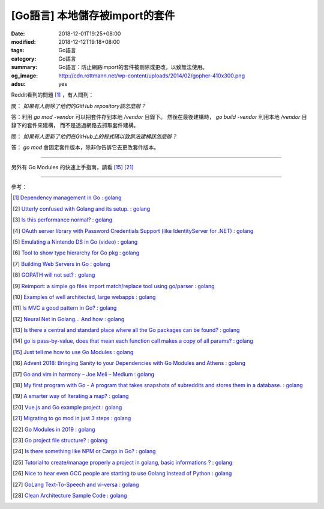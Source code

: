 [Go語言] 本地儲存被import的套件
###############################

:date: 2018-12-01T19:25+08:00
:modified: 2018-12-12T19:18+08:00
:tags: Go語言
:category: Go語言
:summary: Go語言：防止網路import的套件被刪除或更改，以致無法使用。
:og_image: http://cdn.rottmann.net/wp-content/uploads/2014/02/gopher-410x300.png
:adsu: yes

Reddit看到的問題 [1]_ ，有人問到：

問： *如果有人刪除了他們的GitHub repository該怎麼辦？*

答：利用 *go mod -vendor* 可以把套件存到本地 */vendor* 目錄下。
然後在最後建構時， *go build -vendor* 利用本地 */vendor* 目錄下的套件來建構，
而不是透過網路去抓取套件建構。

問： *如果有人更新了他們在GitHub上的程式碼以致無法建構該怎麼辦？*

答： *go mod* 會固定套件版本，除非你告訴它去更改套件版本。

----

另外有 Go Modules 的快速上手指南，請看 [15]_ [21]_

.. adsu:: 2

----

參考：

.. [1] `Dependency management in Go : golang <https://old.reddit.com/r/golang/comments/a1ycyk/dependency_management_in_go/>`_
.. [2] `Utterly confused with Golang and its setup. : golang <https://old.reddit.com/r/golang/comments/a2b7w8/utterly_confused_with_golang_and_its_setup/>`_
.. [3] `Is this performance normal? : golang <https://old.reddit.com/r/golang/comments/a2214v/is_this_performance_normal/>`_
.. [4] `OAuth server library with Password Credentials Support (like IdentityServer for .NET) : golang <https://old.reddit.com/r/golang/comments/a24saw/oauth_server_library_with_password_credentials/>`_
.. [5] `Emulating a Nintendo DS in Go (video) : golang <https://old.reddit.com/r/golang/comments/a2hiu5/emulating_a_nintendo_ds_in_go_video/>`_
.. [6] `Tool to show type hierarchy for Go pkg : golang <https://old.reddit.com/r/golang/comments/a2csig/tool_to_show_type_hierarchy_for_go_pkg/>`_
.. [7] `Building Web Servers in Go : golang <https://old.reddit.com/r/golang/comments/a2iics/building_web_servers_in_go/>`_
.. [8] `GOPATH will not set? : golang <https://old.reddit.com/r/golang/comments/a3il4k/gopath_will_not_set/>`_
.. [9] `Reimport: a simple go files import match/replace tool using go/parser : golang <https://old.reddit.com/r/golang/comments/a35c1a/reimport_a_simple_go_files_import_matchreplace/>`_
.. [10] `Examples of well architected, large webapps : golang <https://old.reddit.com/r/golang/comments/a2siv8/examples_of_well_architected_large_webapps/>`_
.. [11] `Is MVC a good pattern in Go? : golang <https://old.reddit.com/r/golang/comments/a3lojm/is_mvc_a_good_pattern_in_go/>`_
.. [12] `Neural Net in Golang... And how : golang <https://old.reddit.com/r/golang/comments/a3t4vf/neural_net_in_golang_and_how/>`_
.. [13] `Is there a central and standard place where all the Go packages can be found? : golang <https://old.reddit.com/r/golang/comments/a44wpq/is_there_a_central_and_standard_place_where_all/>`_
.. [14] `go is pass-by-value, does that mean each function call makes a copy of all params? : golang <https://old.reddit.com/r/golang/comments/a410gl/go_is_passbyvalue_does_that_mean_each_function/>`_
.. [15] `Just tell me how to use Go Modules : golang <https://old.reddit.com/r/golang/comments/a539h6/just_tell_me_how_to_use_go_modules/>`_
.. [16] `Advent 2018: Bringing Sanity to your Dependencies with Go Modules and Athens : golang <https://old.reddit.com/r/golang/comments/a5vc16/advent_2018_bringing_sanity_to_your_dependencies/>`_
.. [17] `Go and vim in harmony – Joe Meli – Medium : golang <https://old.reddit.com/r/golang/comments/a5mf92/go_and_vim_in_harmony_joe_meli_medium/>`_
.. [18] `My first program with Go - A program that takes snapshots of subreddits and stores them in a database. : golang <https://old.reddit.com/r/golang/comments/a6hco1/my_first_program_with_go_a_program_that_takes/>`_
.. [19] `A smarter way of Iterating a map? : golang <https://old.reddit.com/r/golang/comments/a6hju8/a_smarter_way_of_iterating_a_map/>`_
.. [20] `Vue.js and Go example project : golang <https://old.reddit.com/r/golang/comments/a6pkcg/vuejs_and_go_example_project/>`_
.. [21] `Migrating to go mod in just 3 steps : golang <https://old.reddit.com/r/golang/comments/a739dz/migrating_to_go_mod_in_just_3_steps/>`_
.. [22] `Go Modules in 2019 : golang <https://old.reddit.com/r/golang/comments/a7ngj2/go_modules_in_2019/>`_
.. [23] `Go project file structure? : golang <https://old.reddit.com/r/golang/comments/a7qh85/go_project_file_structure/>`_
.. [24] `Is there something like NPM or Cargo in Go? : golang <https://old.reddit.com/r/golang/comments/a7whrr/is_there_something_like_npm_or_cargo_in_go/>`_
.. [25] `Tutorial to create/manage properly a project in golang, basic informations ? : golang <https://old.reddit.com/r/golang/comments/a7l4bh/tutorial_to_createmanage_properly_a_project_in/>`_
.. [26] `Nice to hear even GCC people are starting to use Golang instead of Python : golang <https://old.reddit.com/r/golang/comments/a7dn73/nice_to_hear_even_gcc_people_are_starting_to_use/>`_
.. [27] `GoLang Text-To-Speech and vi-versa : golang <https://old.reddit.com/r/golang/comments/a7k6hf/golang_texttospeech_and_viversa/>`_
.. [28] `Clean Architecture Sample Code : golang <https://old.reddit.com/r/golang/comments/a7dt07/clean_architecture_sample_code/>`_

